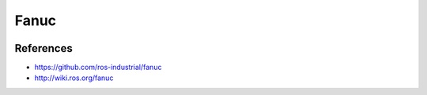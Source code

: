 Fanuc
=====

.. image:: robot.jpg


References
----------

* https://github.com/ros-industrial/fanuc
* http://wiki.ros.org/fanuc
